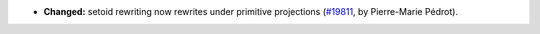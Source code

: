 - **Changed:**
  setoid rewriting now rewrites under primitive projections
  (`#19811 <https://github.com/rocq-prover/rocq/pull/19811>`_,
  by Pierre-Marie Pédrot).
